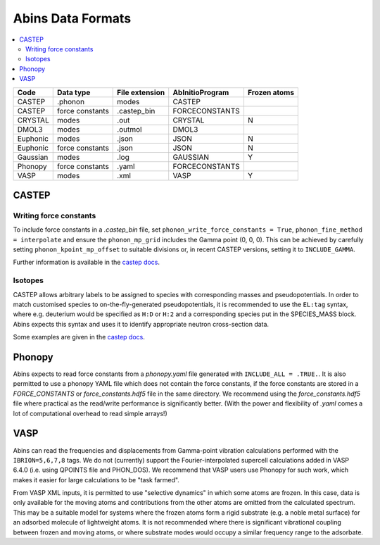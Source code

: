 .. _AbinsDataFormats:

Abins Data Formats
==================

.. contents::
  :local:

.. list-table::
  :header-rows: 1

  * - Code
    - Data type
    - File extension
    - AbInitioProgram
    - Frozen atoms
  * - CASTEP
    - .phonon
    - modes
    - CASTEP
    -
  * - CASTEP
    - force constants
    - .castep_bin
    - FORCECONSTANTS
    -
  * - CRYSTAL
    - modes
    - .out
    - CRYSTAL
    - N
  * - DMOL3
    - modes
    - .outmol
    - DMOL3
    -
  * - Euphonic
    - modes
    - .json
    - JSON
    - N
  * - Euphonic
    - force constants
    - .json
    - JSON
    - N
  * - Gaussian
    - modes
    - .log
    - GAUSSIAN
    - Y
  * - Phonopy
    - force constants
    - .yaml
    - FORCECONSTANTS
    -
  * - VASP
    - modes
    - .xml
    - VASP
    - Y

CASTEP
------

Writing force constants
~~~~~~~~~~~~~~~~~~~~~~~

To include force constants in a *.castep_bin* file,
set ``phonon_write_force_constants = True``, ``phonon_fine_method = interpolate``
and ensure the ``phonon_mp_grid`` includes the Gamma point (0, 0, 0).
This can be achieved by carefully setting ``phonon_kpoint_mp_offset`` to suitable divisions or,
in recent CASTEP versions, setting it to ``INCLUDE_GAMMA``.

Further information is available in the `castep docs <https://castep-docs.github.io/castep-docs/documentation/Phonons/Castep_Phonons/Running-phonon-calculations/#sec:interpolation-setup>`__.

Isotopes
~~~~~~~~

CASTEP allows arbitrary labels to be assigned to species with corresponding masses and pseudopotentials.
In order to match customised species to on-the-fly-generated pseudopotentials, it is recommended to use the ``EL:tag`` syntax, where e.g. deuterium would be specified as ``H:D`` or ``H:2`` and a corresponding species put in the SPECIES_MASS block.
Abins expects this syntax and uses it to identify appropriate neutron cross-section data.

Some examples are given in the `castep docs <https://castep-docs.github.io/castep-docs/documentation/Phonons/Castep_Phonons/Advanced-Topics/#sec:isotopes>`__.

Phonopy
-------

Abins expects to read force constants from a *phonopy.yaml* file generated with ``INCLUDE_ALL = .TRUE.``.
It is also permitted to use a phonopy YAML file which does not contain the force constants, if the force constants are stored in a *FORCE_CONSTANTS* or *force_constants.hdf5* file in the same directory.
We recommend using the *force_constants.hdf5* file where practical as the read/write performance is significantly better.
(With the power and flexibility of *.yaml* comes a lot of computational overhead to read simple arrays!)

VASP
----
Abins can read the frequencies and displacements from Gamma-point vibration calculations performed with the ``IBRION=5,6,7,8`` tags.
We do not (currently) support the Fourier-interpolated supercell calculations added in VASP 6.4.0 (i.e. using QPOINTS file and PHON_DOS).
We recommend that VASP users use Phonopy for such work, which makes it easier for large calculations to be "task farmed".

From VASP XML inputs, it is permitted to use "selective dynamics" in which some atoms are frozen.
In this case, data is only available for the moving atoms and contributions from the other atoms are omitted from the calculated spectrum.
This may be a suitable model for systems where the frozen atoms form a rigid substrate (e.g. a noble metal surface) for an adsorbed molecule of lightweight atoms.
It is not recommended where there is significant vibrational coupling between frozen and moving atoms, or where substrate modes would occupy a similar frequency range to the adsorbate.

.. categories:: Concepts
